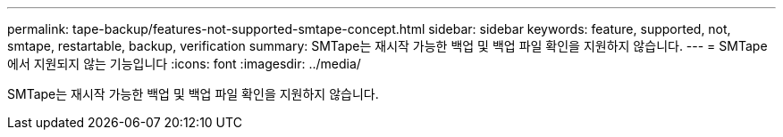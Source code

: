 ---
permalink: tape-backup/features-not-supported-smtape-concept.html 
sidebar: sidebar 
keywords: feature, supported, not, smtape, restartable, backup, verification 
summary: SMTape는 재시작 가능한 백업 및 백업 파일 확인을 지원하지 않습니다. 
---
= SMTape에서 지원되지 않는 기능입니다
:icons: font
:imagesdir: ../media/


[role="lead"]
SMTape는 재시작 가능한 백업 및 백업 파일 확인을 지원하지 않습니다.
